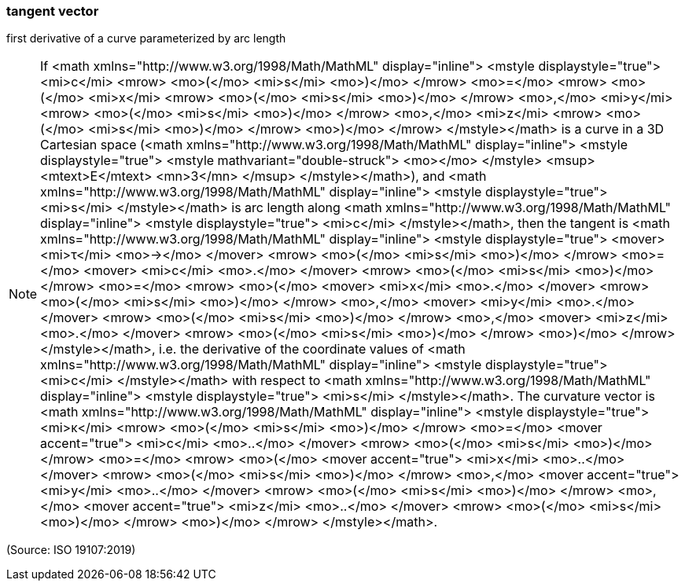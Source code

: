 === tangent vector

first derivative of a curve parameterized by arc length

NOTE: If <math xmlns="http://www.w3.org/1998/Math/MathML" display="inline">  <mstyle displaystyle="true">    <mi>c</mi>    <mrow>      <mo>(</mo>      <mi>s</mi>      <mo>)</mo>    </mrow>    <mo>=</mo>    <mrow>      <mo>(</mo>      <mi>x</mi>      <mrow>        <mo>(</mo>        <mi>s</mi>        <mo>)</mo>      </mrow>      <mo>,</mo>      <mi>y</mi>      <mrow>        <mo>(</mo>        <mi>s</mi>        <mo>)</mo>      </mrow>      <mo>,</mo>      <mi>z</mi>      <mrow>        <mo>(</mo>        <mi>s</mi>        <mo>)</mo>      </mrow>      <mo>)</mo>    </mrow>  </mstyle></math> is a curve in a 3D Cartesian space (<math xmlns="http://www.w3.org/1998/Math/MathML" display="inline">  <mstyle displaystyle="true">    <mstyle mathvariant="double-struck">      <mo></mo>    </mstyle>    <msup>      <mtext>E</mtext>      <mn>3</mn>    </msup>  </mstyle></math>), and <math xmlns="http://www.w3.org/1998/Math/MathML" display="inline">  <mstyle displaystyle="true">    <mi>s</mi>  </mstyle></math> is arc length along <math xmlns="http://www.w3.org/1998/Math/MathML" display="inline">  <mstyle displaystyle="true">    <mi>c</mi>  </mstyle></math>, then the tangent is <math xmlns="http://www.w3.org/1998/Math/MathML" display="inline">  <mstyle displaystyle="true">    <mover>      <mi>&#x3c4;</mi>      <mo>&#x2192;</mo>    </mover>    <mrow>      <mo>(</mo>      <mi>s</mi>      <mo>)</mo>    </mrow>    <mo>=</mo>    <mover>      <mi>c</mi>      <mo>.</mo>    </mover>    <mrow>      <mo>(</mo>      <mi>s</mi>      <mo>)</mo>    </mrow>    <mo>=</mo>    <mrow>      <mo>(</mo>      <mover>        <mi>x</mi>        <mo>.</mo>      </mover>      <mrow>        <mo>(</mo>        <mi>s</mi>        <mo>)</mo>      </mrow>      <mo>,</mo>      <mover>        <mi>y</mi>        <mo>.</mo>      </mover>      <mrow>        <mo>(</mo>        <mi>s</mi>        <mo>)</mo>      </mrow>      <mo>,</mo>      <mover>        <mi>z</mi>        <mo>.</mo>      </mover>      <mrow>        <mo>(</mo>        <mi>s</mi>        <mo>)</mo>      </mrow>      <mo>)</mo>    </mrow>  </mstyle></math>, i.e. the derivative of the coordinate values of <math xmlns="http://www.w3.org/1998/Math/MathML" display="inline">  <mstyle displaystyle="true">    <mi>c</mi>  </mstyle></math> with respect to <math xmlns="http://www.w3.org/1998/Math/MathML" display="inline">  <mstyle displaystyle="true">    <mi>s</mi>  </mstyle></math>. The curvature vector is <math xmlns="http://www.w3.org/1998/Math/MathML" display="inline">  <mstyle displaystyle="true">    <mi>&#x3ba;</mi>    <mrow>      <mo>(</mo>      <mi>s</mi>      <mo>)</mo>    </mrow>    <mo>=</mo>    <mover accent="true">      <mi>c</mi>      <mo>..</mo>    </mover>    <mrow>      <mo>(</mo>      <mi>s</mi>      <mo>)</mo>    </mrow>    <mo>=</mo>    <mrow>      <mo>(</mo>      <mover accent="true">        <mi>x</mi>        <mo>..</mo>      </mover>      <mrow>        <mo>(</mo>        <mi>s</mi>        <mo>)</mo>      </mrow>      <mo>,</mo>      <mover accent="true">        <mi>y</mi>        <mo>..</mo>      </mover>      <mrow>        <mo>(</mo>        <mi>s</mi>        <mo>)</mo>      </mrow>      <mo>,</mo>      <mover accent="true">        <mi>z</mi>        <mo>..</mo>      </mover>      <mrow>        <mo>(</mo>        <mi>s</mi>        <mo>)</mo>      </mrow>      <mo>)</mo>    </mrow>  </mstyle></math>.

(Source: ISO 19107:2019)

